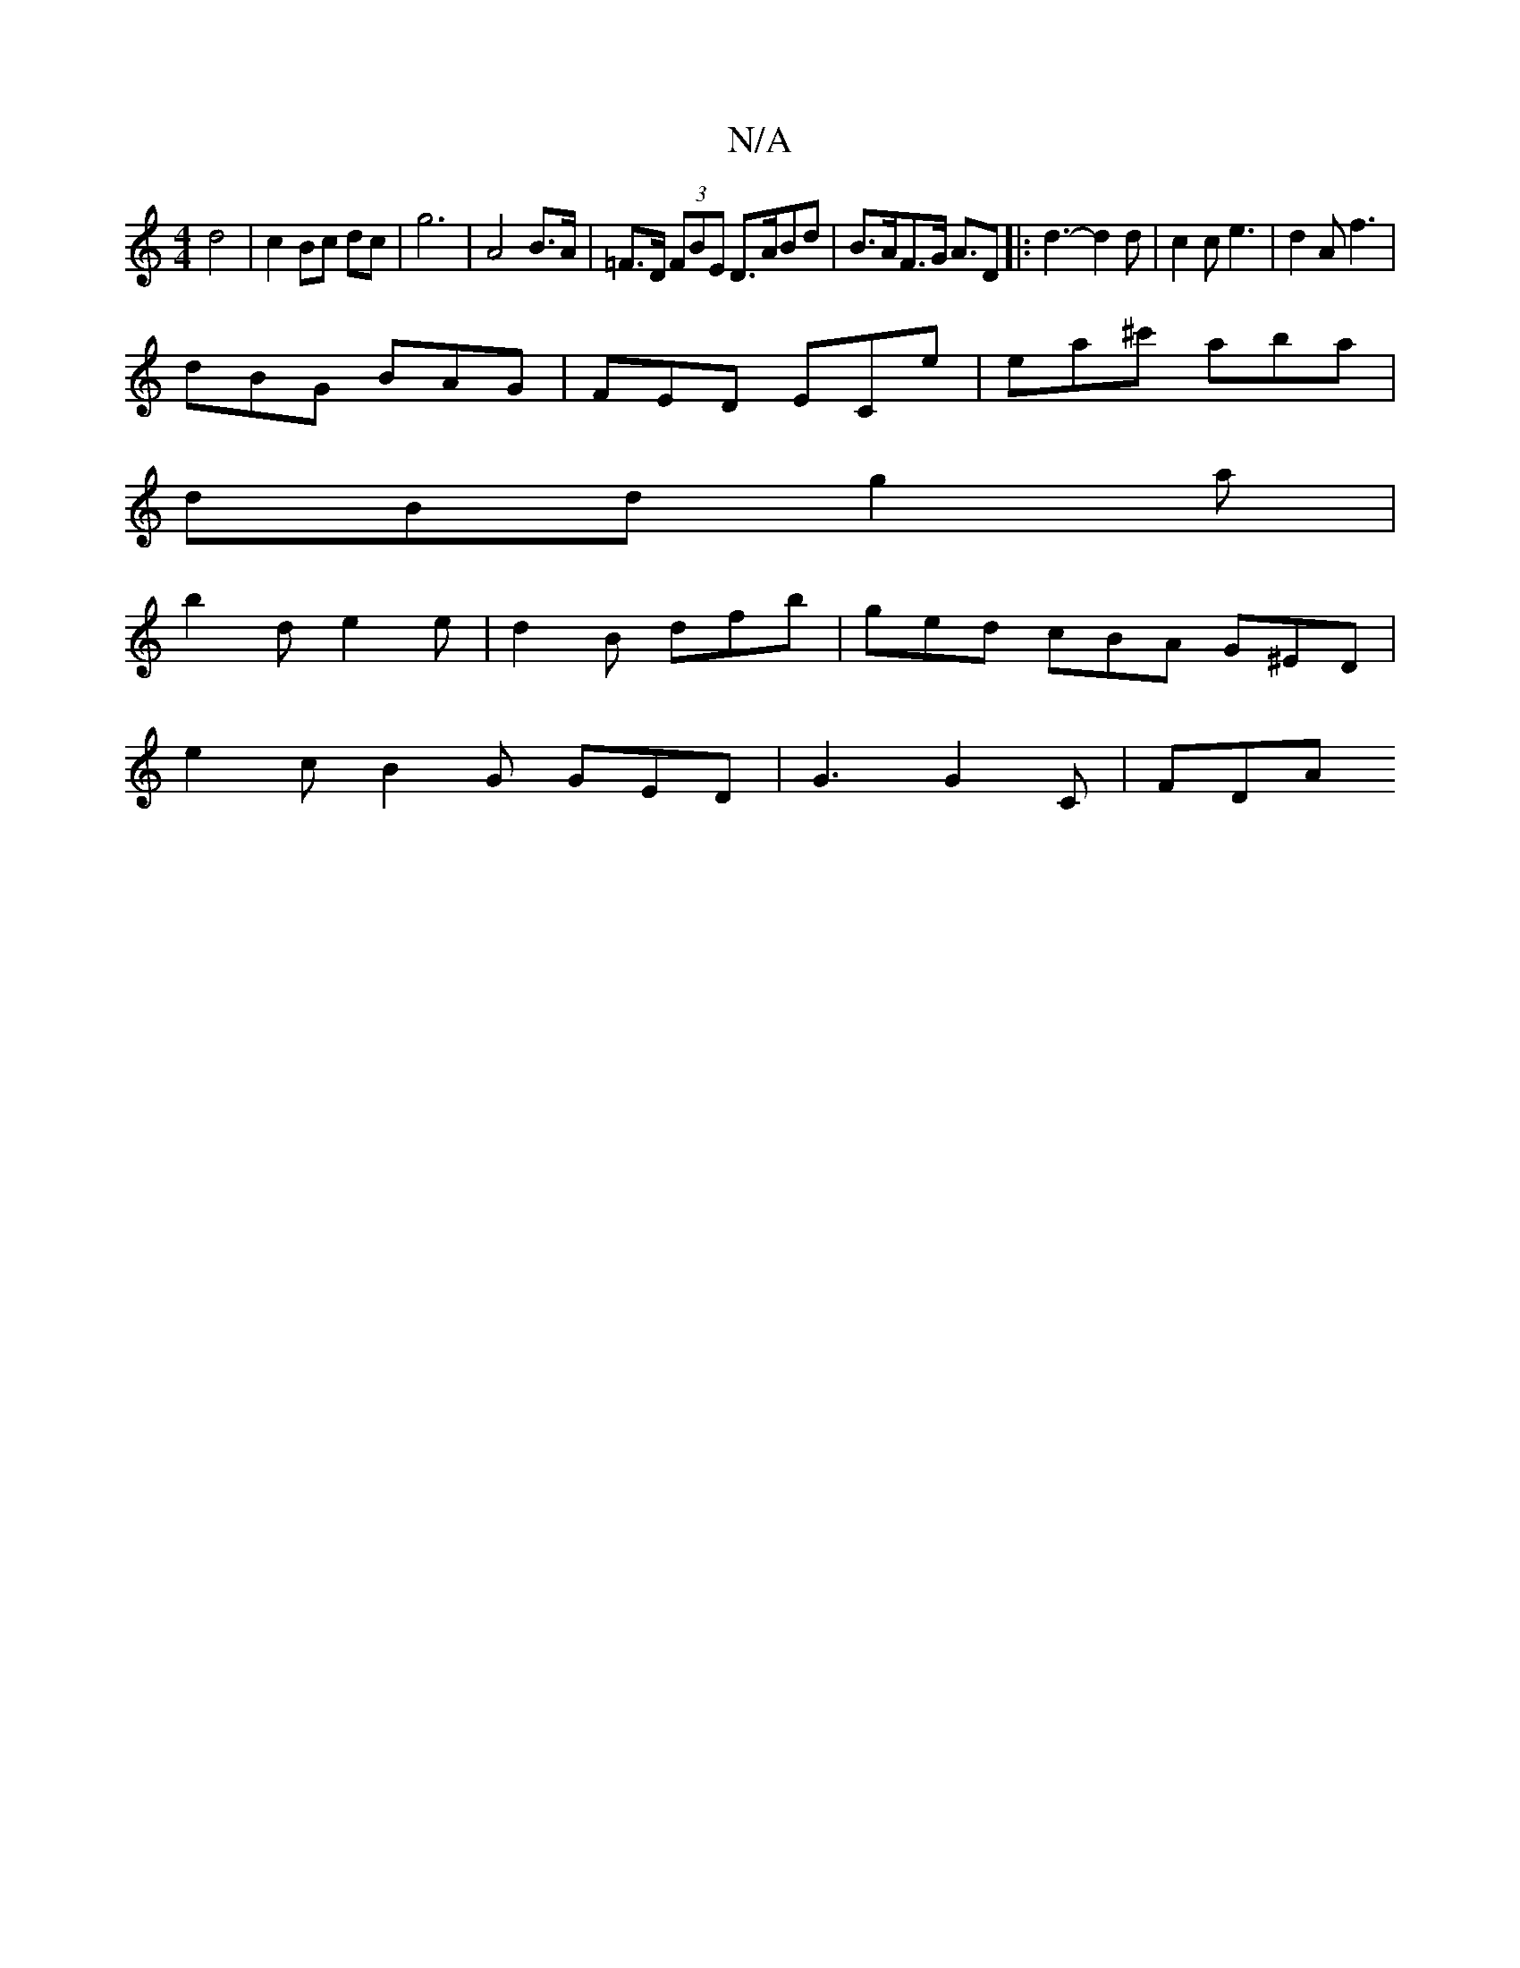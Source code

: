X:1
T:N/A
M:4/4
R:N/A
K:Cmajor
d4 | c2 Bc dc | g6 | A4 B>A | =F>D (3FBE D>ABd | B>AF>G A3/2D|: d3-d2d | c2c e3 | d2A f3 |
dBG BAG | FED ECe | ea^c' aba |
dBd g2 a |
b2 d e2 e | d2 B dfb | ged cBA G^ED |
e2 c B2 G GED|G3 G2 C | FDA 